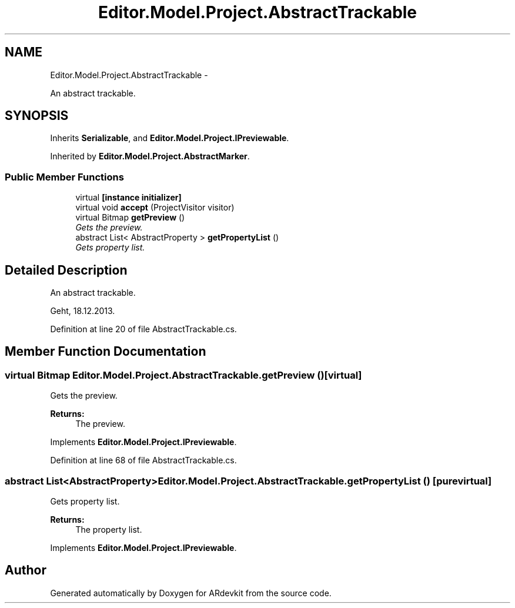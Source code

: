 .TH "Editor.Model.Project.AbstractTrackable" 3 "Wed Dec 18 2013" "Version 0.1" "ARdevkit" \" -*- nroff -*-
.ad l
.nh
.SH NAME
Editor.Model.Project.AbstractTrackable \- 
.PP
An abstract trackable\&.  

.SH SYNOPSIS
.br
.PP
.PP
Inherits \fBSerializable\fP, and \fBEditor\&.Model\&.Project\&.IPreviewable\fP\&.
.PP
Inherited by \fBEditor\&.Model\&.Project\&.AbstractMarker\fP\&.
.SS "Public Member Functions"

.in +1c
.ti -1c
.RI "virtual \fB[instance initializer]\fP"
.br
.ti -1c
.RI "virtual void \fBaccept\fP (ProjectVisitor visitor)"
.br
.ti -1c
.RI "virtual Bitmap \fBgetPreview\fP ()"
.br
.RI "\fIGets the preview\&. \fP"
.ti -1c
.RI "abstract List< AbstractProperty > \fBgetPropertyList\fP ()"
.br
.RI "\fIGets property list\&. \fP"
.in -1c
.SH "Detailed Description"
.PP 
An abstract trackable\&. 

Geht, 18\&.12\&.2013\&. 
.PP
Definition at line 20 of file AbstractTrackable\&.cs\&.
.SH "Member Function Documentation"
.PP 
.SS "virtual Bitmap Editor\&.Model\&.Project\&.AbstractTrackable\&.getPreview ()\fC [virtual]\fP"

.PP
Gets the preview\&. 
.PP
\fBReturns:\fP
.RS 4
The preview\&. 
.RE
.PP

.PP
Implements \fBEditor\&.Model\&.Project\&.IPreviewable\fP\&.
.PP
Definition at line 68 of file AbstractTrackable\&.cs\&.
.SS "abstract List<AbstractProperty> Editor\&.Model\&.Project\&.AbstractTrackable\&.getPropertyList ()\fC [pure virtual]\fP"

.PP
Gets property list\&. 
.PP
\fBReturns:\fP
.RS 4
The property list\&. 
.RE
.PP

.PP
Implements \fBEditor\&.Model\&.Project\&.IPreviewable\fP\&.

.SH "Author"
.PP 
Generated automatically by Doxygen for ARdevkit from the source code\&.
